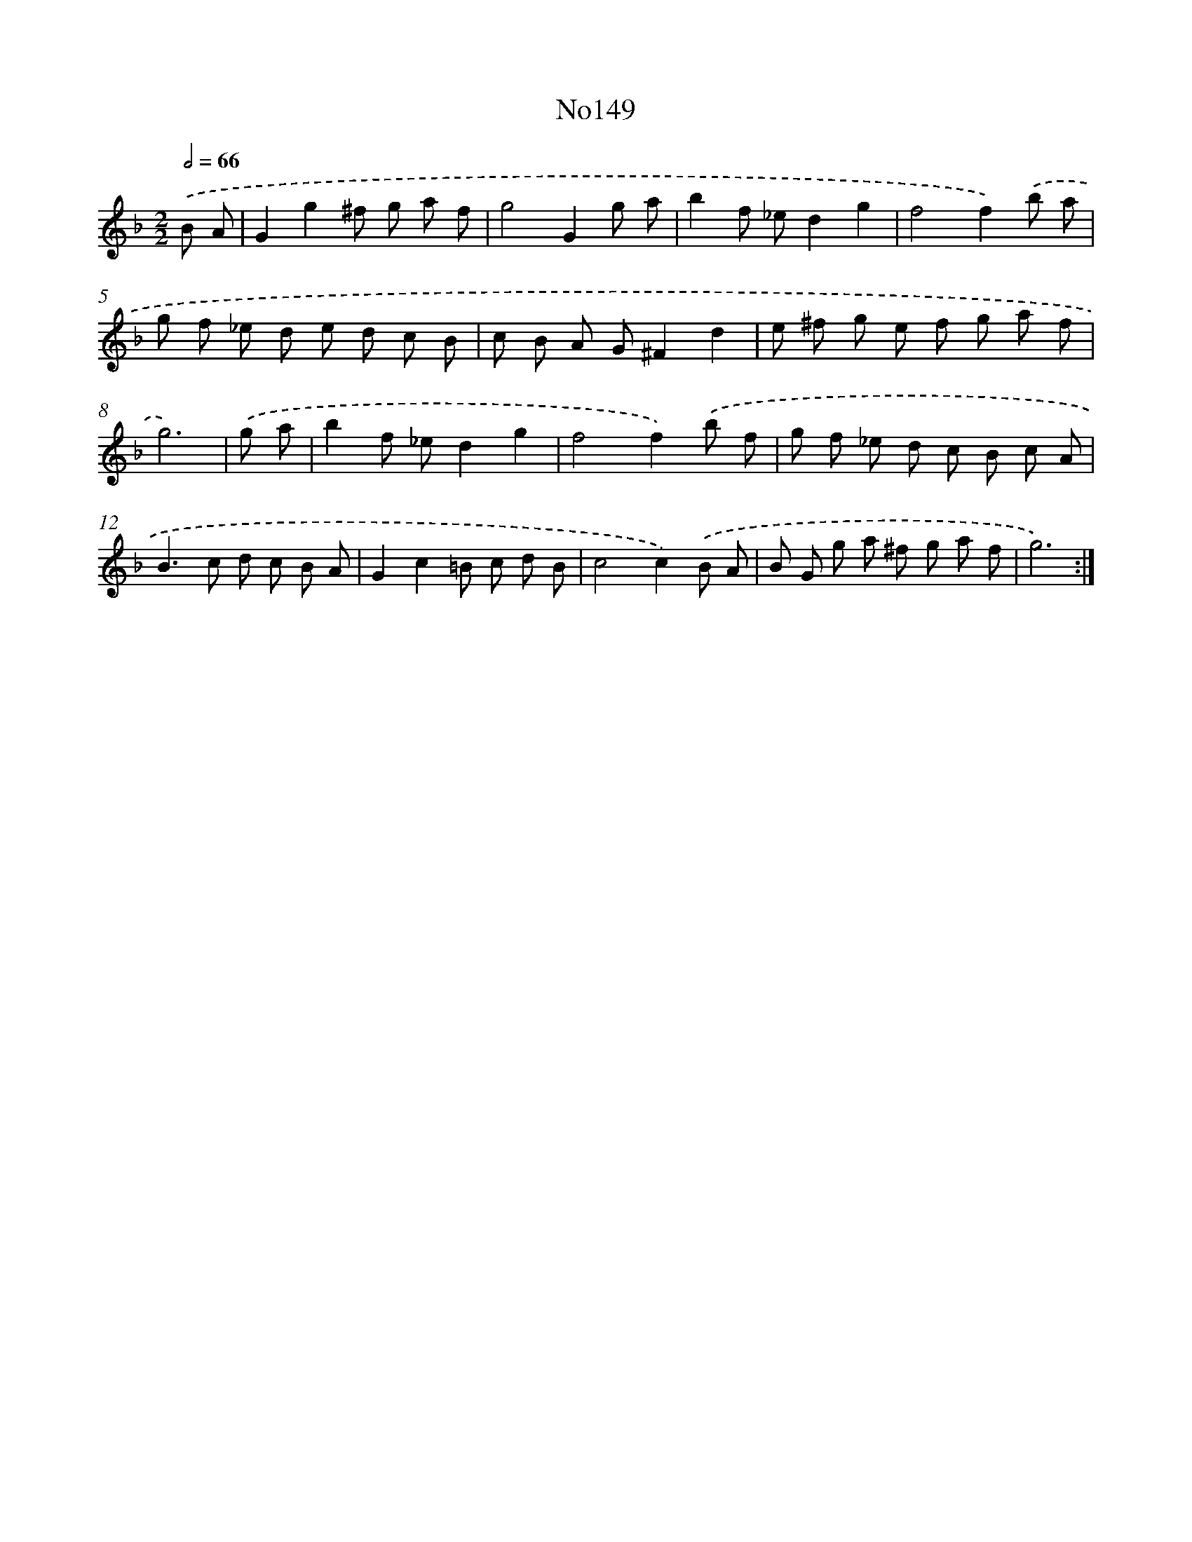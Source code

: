X: 12454
T: No149
%%abc-version 2.0
%%abcx-abcm2ps-target-version 5.9.1 (29 Sep 2008)
%%abc-creator hum2abc beta
%%abcx-conversion-date 2018/11/01 14:37:25
%%humdrum-veritas 2902396027
%%humdrum-veritas-data 1053043692
%%continueall 1
%%barnumbers 0
L: 1/8
M: 2/2
Q: 1/2=66
K: F clef=treble
.('B A [I:setbarnb 1]|
G2g2^f g a f |
g4G2g a |
b2f _ed2g2 |
f4f2).('b a |
g f _e d e d c B |
c B A G^F2d2 |
e ^f g e f g a f |
g6) |
.('g a [I:setbarnb 9]|
b2f _ed2g2 |
f4f2).('b f |
g f _e d c B c A |
B2>c2 d c B A |
G2c2=B c d B |
c4c2).('B A |
B G g a ^f g a f |
g6) :|]
